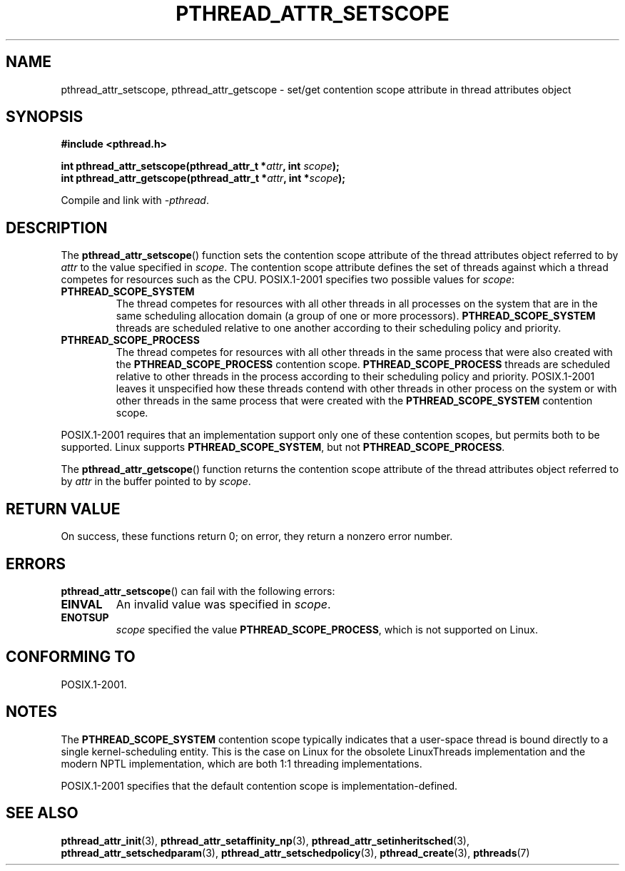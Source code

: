.\" Copyright (c) 2008 Linux Foundation, written by Michael Kerrisk
.\"     <mtk.manpages@gmail.com>
.\"
.\" %%%LICENSE_START(VERBATIM)
.\" Permission is granted to make and distribute verbatim copies of this
.\" manual provided the copyright notice and this permission notice are
.\" preserved on all copies.
.\"
.\" Permission is granted to copy and distribute modified versions of this
.\" manual under the conditions for verbatim copying, provided that the
.\" entire resulting derived work is distributed under the terms of a
.\" permission notice identical to this one.
.\"
.\" Since the Linux kernel and libraries are constantly changing, this
.\" manual page may be incorrect or out-of-date.  The author(s) assume no
.\" responsibility for errors or omissions, or for damages resulting from
.\" the use of the information contained herein.  The author(s) may not
.\" have taken the same level of care in the production of this manual,
.\" which is licensed free of charge, as they might when working
.\" professionally.
.\"
.\" Formatted or processed versions of this manual, if unaccompanied by
.\" the source, must acknowledge the copyright and authors of this work.
.\" %%%LICENSE_END
.\"
.TH PTHREAD_ATTR_SETSCOPE 3 2008-10-24 "Linux" "Linux Programmer's Manual"
.SH NAME
pthread_attr_setscope, pthread_attr_getscope \- set/get contention scope
attribute in thread attributes object
.SH SYNOPSIS
.nf
.B #include <pthread.h>

.BI "int pthread_attr_setscope(pthread_attr_t *" attr \
", int " scope );
.BI "int pthread_attr_getscope(pthread_attr_t *" attr \
", int *" scope );
.sp
Compile and link with \fI\-pthread\fP.
.fi
.SH DESCRIPTION
The
.BR pthread_attr_setscope ()
function sets the contention scope attribute of the
thread attributes object referred to by
.I attr
to the value specified in
.IR scope .
The contention scope attribute defines the set of threads
against which a thread competes for resources such as the CPU.
POSIX.1-2001 specifies two possible values for
.IR scope :
.TP
.B PTHREAD_SCOPE_SYSTEM
The thread competes for resources with all other threads
in all processes on the system that are in the same scheduling
allocation domain (a group of one or more processors).
.B PTHREAD_SCOPE_SYSTEM
threads are scheduled relative to one another
according to their scheduling policy and priority.
.TP
.B PTHREAD_SCOPE_PROCESS
The thread competes for resources with all other threads
in the same process that were also created with the
.BR PTHREAD_SCOPE_PROCESS
contention scope.
.BR PTHREAD_SCOPE_PROCESS
threads are scheduled relative to other threads in the process
according to their scheduling policy and priority.
POSIX.1-2001 leaves it unspecified how these threads contend
with other threads in other process on the system or
with other threads in the same process that
were created with the
.B PTHREAD_SCOPE_SYSTEM
contention scope.
.PP
POSIX.1-2001 requires that an implementation support only one of these
contention scopes, but permits both to be supported.
Linux supports
.BR PTHREAD_SCOPE_SYSTEM ,
but not
.BR PTHREAD_SCOPE_PROCESS .

The
.BR pthread_attr_getscope ()
function returns the contention scope attribute of the
thread attributes object referred to by
.I attr
in the buffer pointed to by
.IR scope .
.SH RETURN VALUE
On success, these functions return 0;
on error, they return a nonzero error number.
.SH ERRORS
.BR pthread_attr_setscope ()
can fail with the following errors:
.TP
.B EINVAL
An invalid value was specified in
.IR scope .
.TP
.B ENOTSUP
.IR scope
specified the value
.BR PTHREAD_SCOPE_PROCESS ,
which is not supported on Linux.
.SH CONFORMING TO
POSIX.1-2001.
.SH NOTES
The
.B PTHREAD_SCOPE_SYSTEM
contention scope typically indicates that a user-space thread is
bound directly to a single kernel-scheduling entity.
This is the case on Linux for the obsolete LinuxThreads implementation
and the modern NPTL implementation,
which are both 1:1 threading implementations.

POSIX.1-2001 specifies that the default contention scope is
implementation-defined.
.SH SEE ALSO
.ad l
.nh
.BR pthread_attr_init (3),
.BR pthread_attr_setaffinity_np (3),
.BR pthread_attr_setinheritsched (3),
.BR pthread_attr_setschedparam (3),
.BR pthread_attr_setschedpolicy (3),
.BR pthread_create (3),
.BR pthreads (7)
